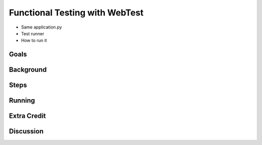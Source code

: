 ===============================
Functional Testing with WebTest
===============================

- Same application.py

- Test runner

- How to run it

Goals
=====

Background
==========

Steps
=====

Running
=======

Extra Credit
============

Discussion
==========

